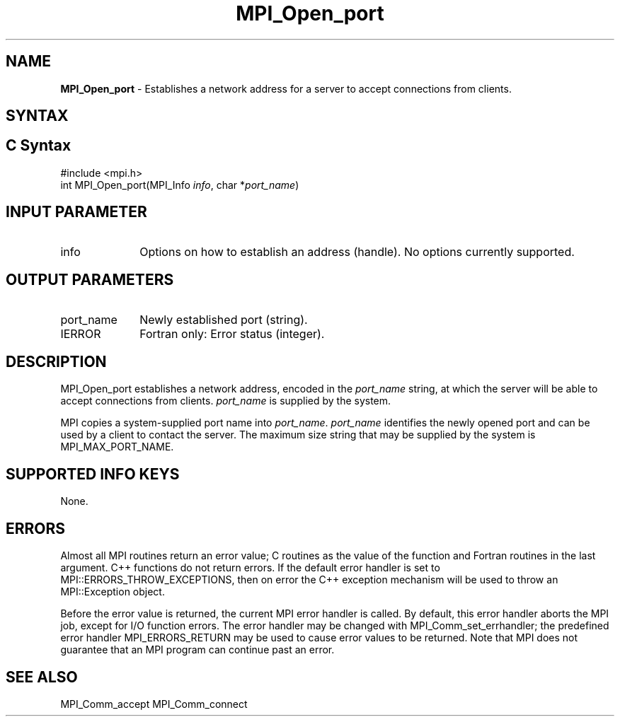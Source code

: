 .\" -*- nroff -*-
.\" Copyright 2010 Cisco Systems, Inc.  All rights reserved.
.\" Copyright 2007-2008 Sun Microsystems, Inc.
.\" Copyright (c) 1996 Thinking Machines Corporation
.\" $COPYRIGHT$
.TH MPI_Open_port 3 "Feb 04, 2025" "4.1.8" "Open MPI"
.SH NAME
\fBMPI_Open_port\fP \- Establishes a network address for a server to accept connections from clients.

.SH SYNTAX
.ft R
.SH C Syntax
.nf
#include <mpi.h>
int MPI_Open_port(MPI_Info \fIinfo\fP, char *\fIport_name\fP)

.fi
.SH INPUT PARAMETER
.ft R
.TP 1i
info
Options on how to establish an address (handle). No options currently supported.

.SH OUTPUT PARAMETERS
.ft R
.TP 1i
port_name
Newly established port (string).
.TP 1i
IERROR
Fortran only: Error status (integer).

.SH DESCRIPTION
.ft R
MPI_Open_port establishes a network address, encoded in the \fIport_name\fP string, at which the server will be able to accept connections from clients. \fIport_name\fP is supplied by the system.
.sp
MPI copies a system-supplied port name into \fIport_name\fP. \fIport_name\fP identifies the newly opened port and can be used by a client to contact the server. The maximum size string that may be supplied by the system is MPI_MAX_PORT_NAME.

.SH SUPPORTED INFO KEYS
None.

.SH ERRORS
Almost all MPI routines return an error value; C routines as the value of the function and Fortran routines in the last argument. C++ functions do not return errors. If the default error handler is set to MPI::ERRORS_THROW_EXCEPTIONS, then on error the C++ exception mechanism will be used to throw an MPI::Exception object.
.sp
Before the error value is returned, the current MPI error handler is
called. By default, this error handler aborts the MPI job, except for I/O function errors. The error handler may be changed with MPI_Comm_set_errhandler; the predefined error handler MPI_ERRORS_RETURN may be used to cause error values to be returned. Note that MPI does not guarantee that an MPI program can continue past an error.

.SH SEE ALSO
MPI_Comm_accept
MPI_Comm_connect
.br

